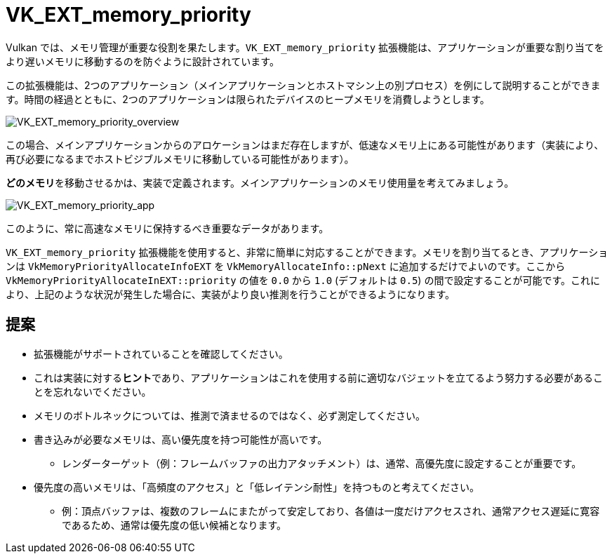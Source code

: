 // Copyright 2019-2021 The Khronos Group, Inc.
// SPDX-License-Identifier: CC-BY-4.0

ifndef::chapters[:chapters: ../]

[[VK_EXT_memory_priority]]
= VK_EXT_memory_priority

Vulkan では、メモリ管理が重要な役割を果たします。`VK_EXT_memory_priority` 拡張機能は、アプリケーションが重要な割り当てをより遅いメモリに移動するのを防ぐように設計されています。

この拡張機能は、2つのアプリケーション（メインアプリケーションとホストマシン上の別プロセス）を例にして説明することができます。時間の経過とともに、2つのアプリケーションは限られたデバイスのヒープメモリを消費しようとします。

image::../../../../chapters/extensions/images/VK_EXT_memory_priority_overview.png[VK_EXT_memory_priority_overview]

この場合、メインアプリケーションからのアロケーションはまだ存在しますが、低速なメモリ上にある可能性があります（実装により、再び必要になるまでホストビジブルメモリに移動している可能性があります）。

**どのメモリ**を移動させるかは、実装で定義されます。メインアプリケーションのメモリ使用量を考えてみましょう。

image::../../../../chapters/extensions/images/VK_EXT_memory_priority_app.png[VK_EXT_memory_priority_app]

このように、常に高速なメモリに保持するべき重要なデータがあります。

`VK_EXT_memory_priority` 拡張機能を使用すると、非常に簡単に対応することができます。メモリを割り当てるとき、アプリケーションは `VkMemoryPriorityAllocateInfoEXT` を `VkMemoryAllocateInfo::pNext` に追加するだけでよいのです。ここから `VkMemoryPriorityAllocateInEXT::priority` の値を `0.0` から `1.0` (デフォルトは `0.5`) の間で設定することが可能です。これにより、上記のような状況が発生した場合に、実装がより良い推測を行うことができるようになります。

== 提案

  * 拡張機能がサポートされていることを確認してください。
  * これは実装に対する**ヒント**であり、アプリケーションはこれを使用する前に適切なバジェットを立てるよう努力する必要があることを忘れないでください。
  * メモリのボトルネックについては、推測で済ませるのではなく、必ず測定してください。
  * 書き込みが必要なメモリは、高い優先度を持つ可能性が高いです。
  ** レンダーターゲット（例：フレームバッファの出力アタッチメント）は、通常、高優先度に設定することが重要です。
  * 優先度の高いメモリは、「高頻度のアクセス」と「低レイテンシ耐性」を持つものと考えてください。
  ** 例：頂点バッファは、複数のフレームにまたがって安定しており、各値は一度だけアクセスされ、通常アクセス遅延に寛容であるため、通常は優先度の低い候補となります。
